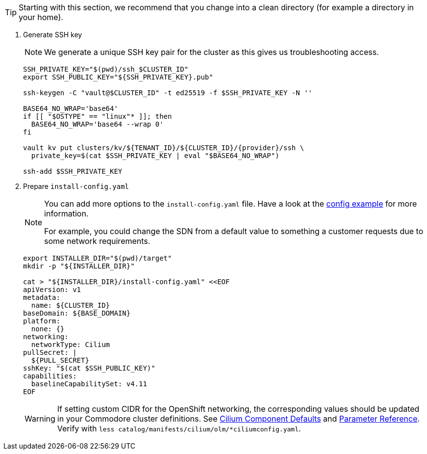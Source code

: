 [TIP]
====
Starting with this section, we recommend that you change into a clean directory (for example a directory in your home).
====

. Generate SSH key
+
[NOTE]
====
We generate a unique SSH key pair for the cluster as this gives us troubleshooting access.
====
+
[source,bash,subs="attributes+"]
----
SSH_PRIVATE_KEY="$(pwd)/ssh_$CLUSTER_ID"
export SSH_PUBLIC_KEY="${SSH_PRIVATE_KEY}.pub"

ssh-keygen -C "vault@$CLUSTER_ID" -t ed25519 -f $SSH_PRIVATE_KEY -N ''

BASE64_NO_WRAP='base64'
if [[ "$OSTYPE" == "linux"* ]]; then
  BASE64_NO_WRAP='base64 --wrap 0'
fi

vault kv put clusters/kv/${TENANT_ID}/${CLUSTER_ID}/{provider}/ssh \
  private_key=$(cat $SSH_PRIVATE_KEY | eval "$BASE64_NO_WRAP")

ssh-add $SSH_PRIVATE_KEY
----

. Prepare `install-config.yaml`
+
[NOTE]
--
You can add more options to the `install-config.yaml` file.
Have a look at the https://docs.openshift.com/container-platform/{ocp-minor-version}/installing/installing_bare_metal/installing-bare-metal.html#installation-bare-metal-config-yaml_installing-bare-metal[config example] for more information.

For example, you could change the SDN from a default value to something a customer requests due to some network requirements.
--
+
[source,bash]
----
export INSTALLER_DIR="$(pwd)/target"
mkdir -p "${INSTALLER_DIR}"

cat > "${INSTALLER_DIR}/install-config.yaml" <<EOF
apiVersion: v1
metadata:
  name: ${CLUSTER_ID}
baseDomain: ${BASE_DOMAIN}
platform:
  none: {}
networking:
  networkType: Cilium
pullSecret: |
  ${PULL_SECRET}
sshKey: "$(cat $SSH_PUBLIC_KEY)"
capabilities:
  baselineCapabilitySet: v4.11
EOF
----
+
[WARNING]
If setting custom CIDR for the OpenShift networking, the corresponding values should be updated in your Commodore cluster definitions.
See https://github.com/projectsyn/component-cilium/blob/master/class/defaults.yml[Cilium Component Defaults] and https://hub.syn.tools/cilium/references/parameters.html[Parameter Reference].
Verify with `less catalog/manifests/cilium/olm/*ciliumconfig.yaml`.
